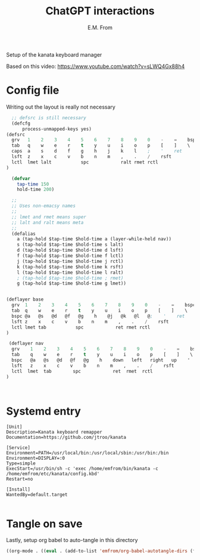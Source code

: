 #+TITLE: ChatGPT interactions
#+AUTHOR: E.M. From
#+STARTUP: overview

Setup of the kanata keyboard manager

Based on this video:
https://www.youtube.com/watch?v=sLWQ4Gx88h4

* Config file
Writing out the layout is really not necessary

#+begin_src lisp :tangle ./config.kbd :mkdirp yes
      ;; defsrc is still necessary
      (defcfg
          process-unmapped-keys yes)
    (defsrc
      grv   1    2    3    4    5    6    7    8    9    0    -    =    bspc
      tab   q    w    e    r    t    y    u    i    o    p    [    ]    \
      caps  a    s    d    f    g    h    j    k    l    ;    '    ret
      lsft  z    x    c    v    b    n    m    ,    .    /    rsft
      lctl  lmet lalt           spc            ralt rmet rctl
    )

      (defvar
        tap-time 150
        hold-time 200)

      ;;
      ;; Uses non-emacsy names
      ;;
      ;; lmet and rmet means super
      ;; lalt and ralt means meta
      ;;
      (defalias
        a (tap-hold $tap-time $hold-time a (layer-while-held nav))
        s (tap-hold $tap-time $hold-time s lalt)
        d (tap-hold $tap-time $hold-time d lsft)
        f (tap-hold $tap-time $hold-time f lctl)
        j (tap-hold $tap-time $hold-time j rctl)
        k (tap-hold $tap-time $hold-time k rsft)
        l (tap-hold $tap-time $hold-time l ralt)
        ; (tap-hold $tap-time $hold-time ; rmet)
        g (tap-hold $tap-time $hold-time g lmet))


    (deflayer base
      grv  1    2    3    4    5    6    7    8    9    0    -    =    bspc
      tab  q    w    e    r    t    y    u    i    o    p    [    ]    \
      bspc @a   @s   @d   @f   @g    h    @j   @k   @l   @;    '    ret
      lsft z    x    c    v    b    n    m    ,    .    /    rsft
      lctl lmet tab           spc            ret rmet rctl
    )

     (deflayer nav 
      grv    1    2    3    4    5    6    7    8    9    0    -    =    bspc
      tab    q    w    e    r    t    y    u    i    o    p    [    ]    \
      bspc   @a   @s   @d   @f   @g    h    down   left   right   up    '    ret
      lsft   z    x    c    v    b    n    m    ,    .    /    rsft
      lctl  lmet  tab        spc            ret  rmet  rctl
    )



#+end_src



 
* Systemd entry

#+begin_src shell :tangle ~/etc/systemd/user/kanata.service
  [Unit]
  Description=Kanata keyboard remapper
  Documentation=https://github.com/jtroo/kanata

  [Service]
  Environment=PATH=/usr/local/bin:/usr/local/sbin:/usr/bin:/bin
  Environment=DISPLAY=:0
  Type=simple
  ExecStart=/usr/bin/sh -c 'exec /home/emfrom/bin/kanata -c /home/emfrom/etc/kanata/config.kbd'
  Restart=no

  [Install]
  WantedBy=default.target

#+end_src

* Tangle on save
Lastly, setup org babel to auto-tangle in this directory

#+begin_src emacs-lisp :tangle ./.dir-locals.el :mkdirp yes
((org-mode . ((eval . (add-to-list 'emfrom/org-babel-autotangle-dirs (file-name-directory (or load-file-name buffer-file-name)))))))
#+end_src

